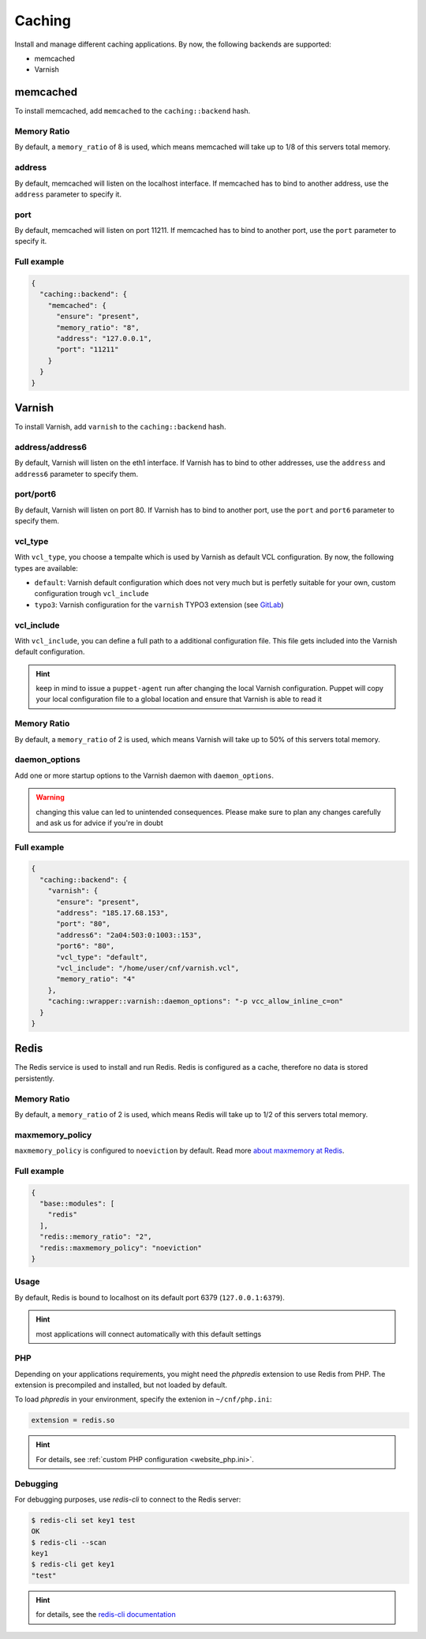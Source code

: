 Caching
=======

Install and manage different caching applications. By now, the following
backends are supported:

-  memcached
-  Varnish

memcached
---------

To install memcached, add ``memcached`` to the ``caching::backend``
hash.

Memory Ratio
~~~~~~~~~~~~

By default, a ``memory_ratio`` of 8 is used, which means memcached will
take up to 1/8 of this servers total memory.

address
~~~~~~~

By default, memcached will listen on the localhost interface. If memcached has to
bind to another address, use the ``address`` parameter to specify it.

port
~~~~

By default, memcached will listen on port 11211. If memcached has to bind to
another port, use the ``port`` parameter to specify it.

Full example
~~~~~~~~~~~~

.. code-block:: json

  {
    "caching::backend": {
      "memcached": {
        "ensure": "present",
        "memory_ratio": "8",
        "address": "127.0.0.1",
        "port": "11211"
      }
    }
  }

Varnish
-------

To install Varnish, add ``varnish`` to the ``caching::backend`` hash.

address/address6
~~~~~~~~~~~~~~~~

By default, Varnish will listen on the eth1 interface. If Varnish has to
bind to other addresses, use the ``address`` and ``address6`` parameter
to specify them.

port/port6
~~~~~~~~~~

By default, Varnish will listen on port 80. If Varnish has to bind to
another port, use the ``port`` and ``port6`` parameter to specify them.

vcl\_type
~~~~~~~~~

With ``vcl_type``, you choose a tempalte which is used by Varnish as
default VCL configuration. By now, the following types are available:

-  ``default``: Varnish default configuration which does not very much
   but is perfetly suitable for your own, custom configuration trough
   ``vcl_include``
-  ``typo3``: Varnish configuration for the ``varnish`` TYPO3 extension
   (see
   `GitLab <https://gitlab.com/opsone_ch/typo3/varnish/-/blob/master/Resources/Private/Example/default.vcl>`__)

vcl\_include
~~~~~~~~~~~~

With ``vcl_include``, you can define a full path to a additional
configuration file. This file gets included into the Varnish default
configuration.

.. hint:: keep in mind to issue a ``puppet-agent`` run after changing the local Varnish configuration. Puppet will copy your local configuration file to a global location and ensure that Varnish is able to read it

Memory Ratio
~~~~~~~~~~~~

By default, a ``memory_ratio`` of 2 is used, which means Varnish will
take up to 50% of this servers total memory.

daemon_options
~~~~~~~~~~~~~~

Add one or more startup options to the Varnish daemon with ``daemon_options``.

.. warning:: changing this value can led to unintended consequences. Please make sure to plan any changes carefully and ask us for advice if you're in doubt

Full example
~~~~~~~~~~~~

.. code-block:: json

  {
    "caching::backend": {
      "varnish": {
        "ensure": "present",
        "address": "185.17.68.153",
        "port": "80",
        "address6": "2a04:503:0:1003::153",
        "port6": "80",
        "vcl_type": "default",
        "vcl_include": "/home/user/cnf/varnish.vcl",
        "memory_ratio": "4"
      },
      "caching::wrapper::varnish::daemon_options": "-p vcc_allow_inline_c=on"
    }
  }

Redis
-----

The Redis service is used to install and run Redis.
Redis is configured as a cache, therefore no data is stored persistently.

Memory Ratio
~~~~~~~~~~~~

By default, a ``memory_ratio`` of 2 is used, which means Redis
will take up to 1/2 of this servers total memory.

maxmemory_policy
~~~~~~~~~~~~~~~~

``maxmemory_policy`` is configured to ``noeviction`` by default.
Read more `about maxmemory at Redis <https://redis.io/topics/lru-cache>`__.

Full example
~~~~~~~~~~~~

.. code-block:: json

  {
    "base::modules": [
      "redis"
    ],
    "redis::memory_ratio": "2",
    "redis::maxmemory_policy": "noeviction"
  }

Usage
~~~~~

By default, Redis is bound to localhost on its default port 6379 (``127.0.0.1:6379``).

.. hint:: most applications will connect automatically with this default settings

PHP
~~~

Depending on your applications requirements, you might need the *phpredis* extension to use
Redis from PHP. The extension is precompiled and installed, but not loaded by default. 

To load *phpredis* in your environment, specify the extenion in ``~/cnf/php.ini``:

.. code-block:: ini

  extension = redis.so

.. hint:: For details, see :ref:`custom PHP configuration <website_php.ini>`.

Debugging
~~~~~~~~~

For debugging purposes, use *redis-cli* to connect to the Redis server:

.. code-block:: console

  $ redis-cli set key1 test
  OK
  $ redis-cli --scan
  key1
  $ redis-cli get key1
  "test"

.. hint:: for details, see the `redis-cli documentation <https://redis.io/topics/rediscli>`__
